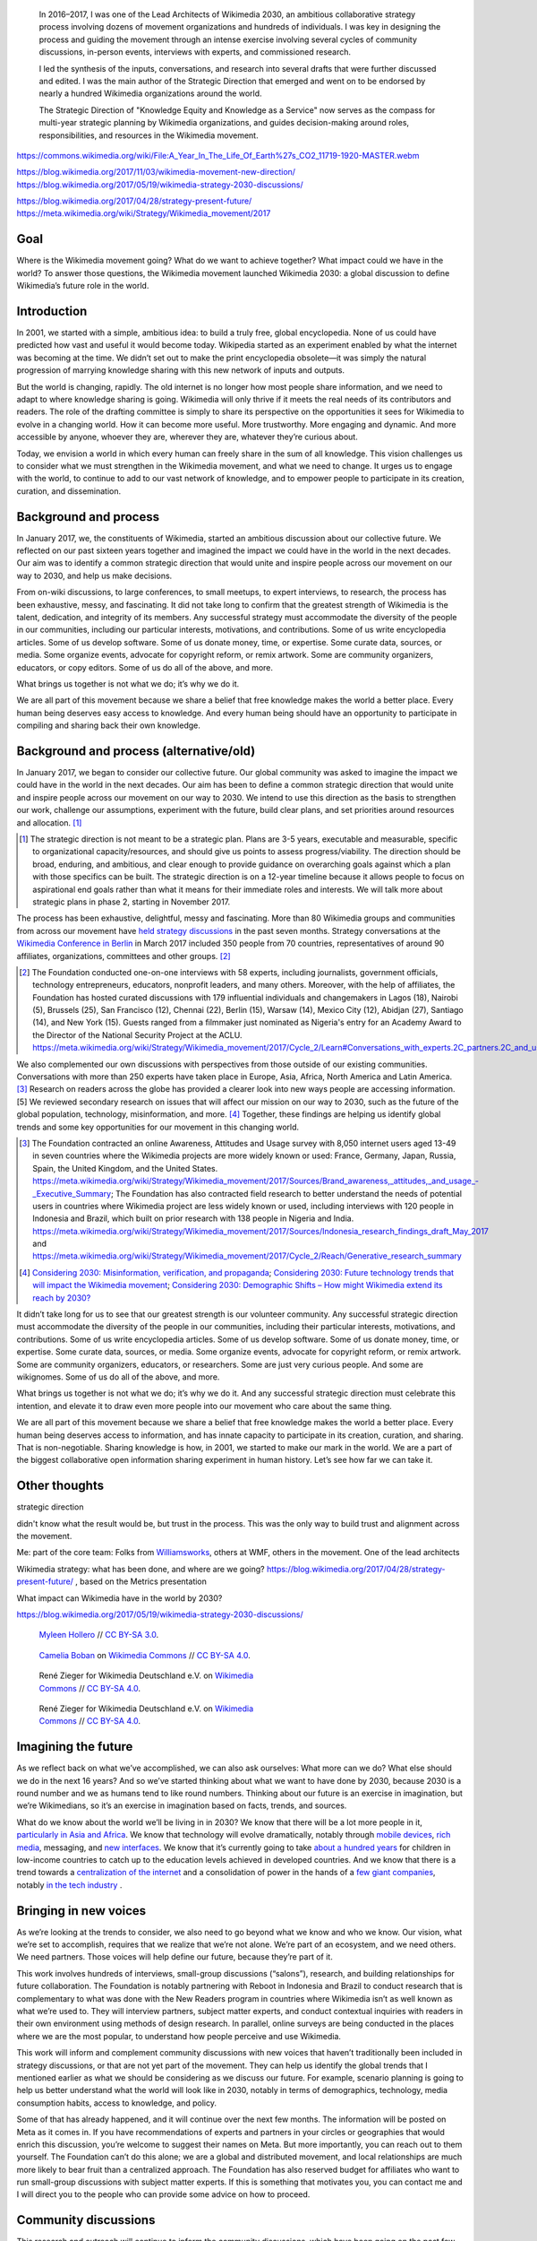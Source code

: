 .. title: Wikimedia 2030
.. category: projects-en-featured
.. subtitle: participatory strategy for a global movement
.. slug: wikimedia2030
.. date: 2017-01-01T00:00:00
.. end: 2017-12-31T00:00:00
.. image: /images/2017-10-23_WM2030.png
.. roles: architect, writer
.. tags: Wikimedia, strategy

.. highlights::

    In 2016–2017, I was one of the Lead Architects of Wikimedia 2030, an ambitious collaborative strategy process involving dozens of movement organizations and hundreds of individuals. I was key in designing the process and guiding the movement through an intense exercise involving several cycles of community discussions, in-person events, interviews with experts, and commissioned research.

    I led the synthesis of the inputs, conversations, and research into several drafts that were further discussed and edited. I was the main author of the Strategic Direction that emerged and went on to be endorsed by nearly a hundred Wikimedia organizations around the world.

    The Strategic Direction of "Knowledge Equity and Knowledge as a Service" now serves as the compass for multi-year strategic planning by Wikimedia organizations, and guides decision-making around roles, responsibilities, and resources in the Wikimedia movement.

https://commons.wikimedia.org/wiki/File:A_Year_In_The_Life_Of_Earth%27s_CO2_11719-1920-MASTER.webm

https://blog.wikimedia.org/2017/11/03/wikimedia-movement-new-direction/
https://blog.wikimedia.org/2017/05/19/wikimedia-strategy-2030-discussions/

https://blog.wikimedia.org/2017/04/28/strategy-present-future/
https://meta.wikimedia.org/wiki/Strategy/Wikimedia_movement/2017

Goal
====



Where is the Wikimedia movement going? What do we want to achieve together? What impact could we have in the world? To answer those questions, the Wikimedia movement launched Wikimedia 2030: a global discussion to define Wikimedia’s future role in the world.


Introduction
============

In 2001, we started with a simple, ambitious idea: to build a truly free, global encyclopedia. None of us could have predicted how vast and useful it would become today. Wikipedia started as an experiment enabled by what the internet was becoming at the time. We didn’t set out to make the print encyclopedia obsolete—it was simply the natural progression of marrying knowledge sharing with this new network of inputs and outputs.

But the world is changing, rapidly. The old internet is no longer how most people share information, and we need to adapt to where knowledge sharing is going. Wikimedia will only thrive if it meets the real needs of its contributors and readers. The role of the drafting committee is simply to share its perspective on the opportunities it sees for Wikimedia to evolve in a changing world. How it can become more useful. More trustworthy. More engaging and dynamic. And more accessible by anyone, whoever they are, wherever they are, whatever they’re curious about.

Today, we envision a world in which every human can freely share in the sum of all knowledge. This vision challenges us to consider what we must strengthen in the Wikimedia movement, and what we need to change. It urges us to engage with the world, to continue to add to our vast network of knowledge, and to empower people to participate in its creation, curation, and dissemination.


Background and process
======================

In January 2017, we, the constituents of Wikimedia, started an ambitious discussion about our collective future. We reflected on our past sixteen years together and imagined the impact we could have in the world in the next decades. Our aim was to identify a common strategic direction that would unite and inspire people across our movement on our way to 2030, and help us make decisions.

From on-wiki discussions, to large conferences, to small meetups, to expert interviews, to research, the process has been exhaustive, messy, and fascinating. It did not take long to confirm that the greatest strength of Wikimedia is the talent, dedication, and integrity of its members. Any successful strategy must accommodate the diversity of the people in our communities, including our particular interests, motivations, and contributions. Some of us write encyclopedia articles. Some of us develop software. Some of us donate money, time, or expertise. Some curate data, sources, or media. Some organize events, advocate for copyright reform, or remix artwork. Some are community organizers, educators, or copy editors. Some of us do all of the above, and more.

What brings us together is not what we do; it’s why we do it.

We are all part of this movement because we share a belief that free knowledge makes the world a better place. Every human being deserves easy access to knowledge. And every human being should have an opportunity to participate in compiling and sharing back their own knowledge.

Background and process (alternative/old)
========================================

In January 2017, we began to consider our collective future. Our global community was asked to imagine the impact we could have in the world in the next decades. Our aim has been to define a common strategic direction that would unite and inspire people across our movement on our way to 2030. We intend to use this direction as the basis to strengthen our work, challenge our assumptions, experiment with the future, build clear plans, and set priorities around resources and allocation. [1]_

.. [1] The strategic direction is not meant to be a strategic plan. Plans are 3-5 years, executable and measurable, specific to organizational capacity/resources, and should give us points to assess progress/viability. The direction should be broad, enduring, and ambitious, and clear enough to provide guidance on overarching goals against which a plan with those specifics can be built. The strategic direction is on a 12-year timeline because it allows people to focus on aspirational end goals rather than what it means for their immediate roles and interests. We will talk more about strategic plans in phase 2, starting in November 2017.

The process has been exhaustive, delightful, messy and fascinating. More than 80 Wikimedia groups and communities from across our movement have `held strategy discussions <https://meta.wikimedia.org/wiki/Strategy/Wikimedia_movement/2017/Sources>`__ in the past seven months. Strategy conversations at the `Wikimedia Conference in Berlin <https://meta.wikimedia.org/wiki/Wikimedia_Conference_2017/Documentation/Movement_Strategy_track>`__ in March 2017 included 350 people from 70 countries, representatives of around 90 affiliates, organizations, committees and other groups. [2]_

.. [2] The Foundation conducted one-on-one interviews with 58 experts, including journalists, government officials, technology entrepreneurs, educators, nonprofit leaders, and many others. Moreover, with the help of affiliates, the Foundation has hosted curated discussions with 179 influential individuals and changemakers in Lagos (18), Nairobi (5), Brussels (25), San Francisco (12), Chennai (22), Berlin (15), Warsaw (14), Mexico City (12), Abidjan (27), Santiago (14), and New York (15). Guests ranged from a filmmaker just nominated as Nigeria's entry for an Academy Award to the Director of the National Security Project at the ACLU. https://meta.wikimedia.org/wiki/Strategy/Wikimedia_movement/2017/Cycle_2/Learn#Conversations_with_experts.2C_partners.2C_and_users

We also complemented our own discussions with perspectives from those outside of our existing communities. Conversations with more than 250 experts have taken place in Europe, Asia, Africa, North America and Latin America. [3]_ Research on readers across the globe has provided a clearer look into new ways people are accessing information.[5] We reviewed secondary research on issues that will affect our mission on our way to 2030, such as the future of the global population, technology, misinformation, and more. [4]_ Together, these findings are helping us identify global trends and some key opportunities for our movement in this changing world.

.. [3] The Foundation contracted an online Awareness, Attitudes and Usage survey with 8,050 internet users aged 13-49 in seven countries where the Wikimedia projects are more widely known or used: France, Germany, Japan, Russia, Spain, the United Kingdom, and the United States. https://meta.wikimedia.org/wiki/Strategy/Wikimedia_movement/2017/Sources/Brand_awareness,_attitudes,_and_usage_-_Executive_Summary; The Foundation has also contracted field research to better understand the needs of potential users in countries where Wikimedia project are less widely known or used, including interviews with 120 people in Indonesia and Brazil, which built on prior research with 138 people in Nigeria and India. https://meta.wikimedia.org/wiki/Strategy/Wikimedia_movement/2017/Sources/Indonesia_research_findings_draft_May_2017 and https://meta.wikimedia.org/wiki/Strategy/Wikimedia_movement/2017/Cycle_2/Reach/Generative_research_summary

.. [4] `Considering 2030: Misinformation, verification, and propaganda <https://meta.wikimedia.org/wiki/Strategy/Wikimedia_movement/2017/Sources/Considering_2030:_Misinformation,_verification,_and_propaganda_(July_2017)>`__; `Considering 2030: Future technology trends that will impact the Wikimedia movement <https://meta.wikimedia.org/wiki/Strategy/Wikimedia_movement/2017/Sources/Considering_2030:_Future_technology_trends_that_will_impact_the_Wikimedia_movement_(July_2017)>`__; `Considering 2030: Demographic Shifts – How might Wikimedia extend its reach by 2030? <https://meta.wikimedia.org/wiki/Special:MyLanguage/Strategy/Wikimedia_movement/2017/Sources/Considering_2030:_Demographic_Shifts_%E2%80%93_How_might_Wikimedia_extend_its_reach_by_2030%3F>`__

It didn’t take long for us to see that our greatest strength is our volunteer community. Any successful strategic direction must accommodate the diversity of the people in our communities, including their particular interests, motivations, and contributions. Some of us write encyclopedia articles. Some of us develop software. Some of us donate money, time, or expertise. Some curate data, sources, or media. Some organize events, advocate for copyright reform, or remix artwork. Some are community organizers, educators, or researchers. Some are just very curious people. And some are wikignomes. Some of us do all of the above, and more.

What brings us together is not what we do; it’s why we do it. And any successful strategic direction must celebrate this intention, and elevate it to draw even more people into our movement who care about the same thing.

We are all part of this movement because we share a belief that free knowledge makes the world a better place. Every human being deserves access to information, and has innate capacity to participate in its creation, curation, and sharing. That is non-negotiable. Sharing knowledge is how, in 2001, we started to make our mark in the world. We are a part of the biggest collaborative open information sharing experiment in human history. Let’s see how far we can take it.

Other thoughts
==============

strategic direction

didn't know what the result would be, but trust in the process. This was the only way to build trust and alignment across the movement.

Me: part of the core team: Folks from `Williamsworks <http://williamsworks.com/>`__, others at WMF, others in the movement. One of the lead architects

Wikimedia strategy: what has been done, and where are we going?
https://blog.wikimedia.org/2017/04/28/strategy-present-future/ , based on the Metrics presentation

What impact can Wikimedia have in the world by 2030?

https://blog.wikimedia.org/2017/05/19/wikimedia-strategy-2030-discussions/


.. figure:: /images/MYHO8747-edit.jpg
   :figwidth: 30em

   `Myleen Hollero <http://myleenhollero.com/>`__ // `CC BY-SA 3.0 <https://creativecommons.org/licenses/by-sa/4.0/legalcode>`__.

.. figure:: /images/WMCON_Berlin_2017_60.jpg
   :figwidth: 30em

   `Camelia Boban <https://commons.wikimedia.org/wiki/User:Camelia.boban>`__ on `Wikimedia Commons <https://commons.wikimedia.org/wiki/File:WMCON_Berlin_2017_60.jpg>`__ //  `CC BY-SA 4.0 <https://creativecommons.org/licenses/by-sa/4.0/legalcode>`__.



.. figure:: /images/Wikimedia_Conference_2017_by_René_Zieger_–_268.jpg
   :figwidth: 30em

   René Zieger for Wikimedia Deutschland e.V. on `Wikimedia Commons <https://commons.wikimedia.org/wiki/File:Wikimedia_Conference_2017_by_Ren%C3%A9_Zieger_%E2%80%93_268.jpg>`__ //  `CC BY-SA 4.0 <https://creativecommons.org/licenses/by-sa/4.0/legalcode>`__.




.. figure:: /images/Wikimedia_Conference_2017_by_René_Zieger_–_269.jpg
   :figwidth: 30em

   René Zieger for Wikimedia Deutschland e.V. on `Wikimedia Commons <https://commons.wikimedia.org/wiki/File:Wikimedia_Conference_2017_by_Ren%C3%A9_Zieger_%E2%80%93_269.jpg>`__ //  `CC BY-SA 4.0 <https://creativecommons.org/licenses/by-sa/4.0/legalcode>`__.

Imagining the future
====================

As we reflect back on what we’ve accomplished, we can also ask ourselves: What more can we do? What else should we do in the next 16 years? And so we’ve started thinking about what we want to have done by 2030, because 2030 is a round number and we as humans tend to like round numbers. Thinking about our future is an exercise in imagination, but we’re Wikimedians, so it’s an exercise in imagination based on facts, trends, and sources.

What do we know about the world we’ll be living in in 2030? We know that there will be a lot more people in it, `particularly in Asia and Africa <http://www.un.org/en/development/desa/news/population/2015-report.html>`__. We know that technology will evolve dramatically, notably through `mobile devices <https://www.slideshare.net/a16z/mobile-is-eating-the-world-2016/10-10Everyone_gets_a_pocket_supercomputerMobile>`__, `rich media <http://www.kpcb.com/internet-trends>`__, messaging, and `new interfaces <http://www.vanityfair.com/news/2017/03/elon-musk-billion-dollar-crusade-to-stop-ai-space-x>`__. We know that it’s currently going to take `about a hundred years <https://www.brookings.edu/research/why-wait-100-years-bridging-the-gap-in-global-education/>`__ for children in low-income countries to catch up to the education levels achieved in developed countries. And we know that there is a trend towards a `centralization of the internet <https://www.fastcompany.com/3068627/internet-aws-cloud-centralization>`__  and a consolidation of power in the hands of a `few giant companies <http://www.economist.com/news/special-report/21707048-small-group-giant-companiessome-old-some-neware-once-again-dominating-global>`__, notably `in the tech industry <http://www.thedailybeast.com/articles/2014/02/09/how-a-few-monster-tech-firms-are-taking-over-everything-from-media-to-space-travel-and-what-it-means-for-the-rest-of-us.html>`__ .

Bringing in new voices
======================

As we’re looking at the trends to consider, we also need to go beyond what we know and who we know. Our vision, what we’re set to accomplish, requires that we realize that we’re not alone. We’re part of an ecosystem, and we need others. We need partners. Those voices will help define our future, because they’re part of it.

This work involves hundreds of interviews, small-group discussions (“salons”), research, and building relationships for future collaboration. The Foundation is notably partnering with Reboot in Indonesia and Brazil to conduct research that is complementary to what was done with the New Readers program in countries where Wikimedia isn’t as well known as what we’re used to. They will interview partners, subject matter experts, and conduct contextual inquiries with readers in their own environment using methods of design research. In parallel, online surveys are being conducted in the places where we are the most popular, to understand how people perceive and use Wikimedia.

This work will inform and complement community discussions with new voices that haven’t traditionally been included in strategy discussions, or that are not yet part of the movement. They can help us identify the global trends that I mentioned earlier as what we should be considering as we discuss our future. For example, scenario planning is going to help us better understand what the world will look like in 2030, notably in terms of demographics, technology, media consumption habits, access to knowledge, and policy.

Some of that has already happened, and it will continue over the next few months. The information will be posted on Meta as it comes in. If you have recommendations of experts and partners in your circles or geographies that would enrich this discussion, you’re welcome to suggest their names on Meta. But more importantly, you can reach out to them yourself. The Foundation can’t do this alone; we are a global and distributed movement, and local relationships are much more likely to bear fruit than a centralized approach. The Foundation has also reserved budget for affiliates who want to run small-group discussions with subject matter experts. If this is something that motivates you, you can contact me and I will direct you to the people who can provide some advice on how to proceed.


Community discussions
=====================

This research and outreach will continue to inform the community discussions, which have been going on the past few months. From the first sessions at the Foundation’s all-hands meeting, to on-wiki discussions, to workshops organized by affiliates, to the recent Wikimedia Conference in Berlin, our movement has been buzzing with activity.

When I talk about bringing in new voices, it’s not just about people outside the movement. It’s also about people within the movement who don’t traditionally participate in this kind of discussion. This is why 18 coordinators were contracted to organize and facilitate discussions in many languages, with support from the Foundation’s Community Engagement team. Volunteers and groups have also organized discussions with their communities and affiliates across wikis and off-wiki. This has encouraged many contributors to participate in the discussion by avoiding the “`Not my wiki <https://meta.wikimedia.org/wiki/Not_my_wiki>`__” syndrome.

Some of the processes in the past few years have been more guided, for example by asking for people’s thoughts on the role of mobile devices, and some participants felt too constrained. This time, the discussion started at an earlier stage from a mostly blank page, with a bigger question. It was about imagining the role of the movement and what we would have achieved by 2030.

Many participants enjoyed the freedom that this big question allowed, and contributed insightful responses, resulting in over 1800 statements collected from the various communities. For others, the question was too vague, and they felt that they needed more specific questions to be able to contribute constructively. That’s completely fine, and if that was your case, you will have opportunities to discuss specific topics in more details starting next week.

A closer look at the themes (cycle 1)
=====================================

Now, I’ve mentioned that not everyone feels comfortable with big questions about imagining the future, and that’s completely fine. People think in different ways. Some need the freedom to explore their thoughts based on a short prompt; others need to focus on more specific topics and issues to really be able to think about what they mean.

And that’s what we’re all going to start doing in about a week. Right now, the team is starting to organize all the information that has emerged so far and preparing deep discussions about the main topics. Maybe you’re really interested in content gaps and biases; or moving beyond the model of the western encyclopedia; or possible business models across the movement; or fostering a sustainable and healthy community. You will have the opportunity to research and discuss these topics in detail.

If you haven’t participated until now, or if you’ve felt that you didn’t have anything to contribute, I encourage you to look out for the topic discussions that will start in a week. Together, we will begin to make sense of all this information and organize it into something that describes the direction we are imagining for our movement.

Cycle 2 themes
==============

https://meta.wikimedia.org/wiki/Strategy/Wikimedia_movement/2017/Cycle_2

Over the past few weeks, the movement strategy team grouped the comments into five initial themes that emerged consistently across the conversations. Each of them now has a page on Meta-Wiki[1] with more details and information about how to participate in the relevant discussion:

* Healthy, Inclusive Communities
* The Augmented Age
* A Truly Global Movement
* The Most Respected Source of Knowledge
* Engaging in the Knowledge Ecosystem

It’s now time for us to consider, debate and weigh each of those. The essence of strategy is choosing what not to do. What impact would we have on the world if we focused on one of these themes? Which ones go together? We can’t do everything, so what do we have to leave behind? What can we not afford not to do? Who do we need to work with to make this happen?

These are the kinds of questions we must now answer. Strategy is ultimately about making choices and trade-offs, which means that we must decide what goals take precedence over others. This will inevitably lead to some disappointment. Now is the time to make your voice heard about what matters most. Join the online and offline discussions taking place on the five themes, and read up on the research currently being conducted to better understand those not yet in the conversation. Both the discussions and the research will be essential in determining where we focus our attention as a movement through 2030.


Engaging a whole movement
=========================

Building a strategy is hard. Imagine building a shared strategy across a movement of hundreds of thousands of stakeholders, with no direct lines of communication with most of them, no predetermined outcome, and while rebuilding trust and good faith that have been eroded in the past. Imagine building a collaborative strategy from the ground up, in true Wikimedian fashion, through a dialogue happening around the world in dozens of languages.

That's what we did.




Building a strategy is hard, but we are a movement of smart, passionate people obsessed with facts, citations, and intellectual integrity. We have in common a passion for free knowledge and a commitment to serving all human beings.

If anyone can build a collaborative strategy, we can.



participatory process

Process, tracks (new voices), cycles, drafting, advisory group, drafting committee, Berlin, williamsworks, Wikimania

strategy coordinators, management

victor's videos

"knowledge belongs to all of us" ended up becoming the theme of the 2017 annual report: https://annual.wikimedia.org/2017/

photos from salons, workshops, community discussions



Communications : blog posts, presentations, including the Emoji one


[#EmojiVideo]_


.. [#EmojiVideo] The video is available on `YouTube <https://youtu.be/Rb8CL1pVemg?t=39m10s>`__ and on `Wikimedia Commons <https://commons.wikimedia.org/wiki/File:Wikimedia_Foundation_metrics_and_activities_meeting_-_April_2017.webm>`__. The Emoji-filled `slides <https://meta.wikimedia.org/w/index.php?title=File%3AApril_2017_Monthly_Metrics_Meeting.pdf&page=65>`__ are also on Commons.



exhaustive documentation: so that people trust in the process, and can join later and catch up

Meta: https://meta.wikimedia.org/wiki/Strategy/Wikimedia_movement/2017




A global effort
===============


.. figure:: /images/Conversatorio_de_Estrategia_I_-_Movimiento_Wikimedia_y_Comunidades_Indigenas_-_Cochabamba,_Bolivia.jpg
   :figwidth: 30em

   `Barrioflores <https://commons.wikimedia.org/wiki/User:Barrioflores>`__ on `Wikimedia Commons <https://commons.wikimedia.org/wiki/File:Conversatorio_de_Estrategia_I_-_Movimiento_Wikimedia_y_Comunidades_Ind%C3%ADgenas_-_Cochabamba,_Bolivia.jpg>`__ //  `CC BY-SA 4.0 <https://creativecommons.org/licenses/by-sa/4.0/legalcode>`__.




.. figure:: /images/2017_Wikimedia_movement_strategy_-_Wikimedians_of_Nepal_&_Maithili_Wikimedians_1001_22.jpg
   :figwidth: 30em

   `Nabin K. Sapkota <https://commons.wikimedia.org/wiki/User:Nabin_K._Sapkota>`__ on `Wikimedia Commons <https://commons.wikimedia.org/wiki/File:2017_Wikimedia_movement_strategy_-_Wikimedians_of_Nepal_%26_Maithili_Wikimedians_1001_22.jpg>`__ //  `CC BY-SA 4.0 <https://creativecommons.org/licenses/by-sa/4.0/legalcode>`__.




.. figure:: /images/Photo_de_famille_15.jpg
   :figwidth: 30em

   `Aman ADO <https://commons.wikimedia.org/wiki/User:Aman_ADO>`__ on `Wikimedia Commons <https://commons.wikimedia.org/wiki/File:Photo_de_famille_15.jpg>`__ //  `CC BY-SA 4.0 <https://creativecommons.org/licenses/by-sa/4.0/legalcode>`__.



.. figure:: /images/Meet-up_1_2019_de_la_strategie_2030_14.jpg
   :figwidth: 30em

   `Aman ADO <https://commons.wikimedia.org/wiki/User:Aman_ADO>`__ on `Wikimedia Commons <https://commons.wikimedia.org/wiki/File:Meet-up_1_2019_de_la_strat%C3%A9gie_2030_14.jpg>`__ //  `CC BY-SA 4.0 <https://creativecommons.org/licenses/by-sa/4.0/legalcode>`__.




.. figure:: /images/Salon_strategique_wikimedia_cote_Ivoire_2019_35_retouche.jpg
   :figwidth: 30em

   `Modjou <https://commons.wikimedia.org/wiki/User:Modjou>`__ on `Wikimedia Commons <https://commons.wikimedia.org/wiki/File:Salon_strat%C3%A9gique_wikimedia_c%C3%B4te_d%27Ivoire_2019_35_(retouche).jpg>`__ //  `CC BY-SA 4.0 <https://creativecommons.org/licenses/by-sa/4.0/legalcode>`__.




Service and Equity
==================

Dozens of groups and organizations have now come together to endorse the Wikimedia movement’s new strategic direction, focused on “Knowledge as a service” and “Knowledge equity”.

The direction is the result of months of discussions, surveys, interviews, and research to better understand the needs of communities, the vision of the movement, and future trends (like misinformation) relevant to the Wikimedia movement and its role in the ecosystem of knowledge.

As a movement, we discussed what we shouldn’t change, what we should improve, and what would change around us. Several themes emerged from the mass of information and were further integrated into successive drafts of the direction. A stable version emerged shortly before the Wikimania conference in August and was discussed extensively online and in Montréal. It was rewritten, revised, refined, and eventually became the final version of the strategic direction.

Beyond developing content as we have done in the past, the resulting direction is composed of two components:

* Knowledge as a service: To serve our users, we will become a platform that serves open knowledge to the world across interfaces and communities. We will build tools for allies and partners to organize and exchange free knowledge beyond Wikimedia. Our infrastructure will enable us and others to collect and use different forms of free, trusted knowledge.
* Knowledge equity: As a social movement, we will focus our efforts on the knowledge and communities that have been left out by structures of power and privilege. We will welcome people from every background to build strong and diverse communities. We will break down the social, political, and technical barriers preventing people from accessing and contributing to free knowledge.

Cycles of discussion, research

Synthesis

Service and equity: A new direction for the Wikimedia movement towards 2030

https://blog.wikimedia.org/2017/11/03/wikimedia-movement-new-direction/



Wikimania 2017
==============

Wikimania 2017: first opportunity to discuss the draft strategic direction

Language, metaphors. Some inspiration from Nadia Eghbal's research report for the Ford Foundation: `Roads and Bridges: The Unseen Labor Behind Our Digital Infrastructure <https://www.fordfoundation.org/work/learning/research-reports/roads-and-bridges-the-unseen-labor-behind-our-digital-infrastructure/>`__

Simple language, more universal words to avoid jargon, and easier to translate

feedback from the Movement

instead, more precise (and complex words), and translate concepts instead of words

duality of the movement; socio-technical systems



.. figure:: /images/Movement_Strategy_Space_at_Wikimania_2017_01.jpg
   :figwidth: 30em

   `Nicole Ebber (WMDE) <https://commons.wikimedia.org/wiki/User:Nicole_Ebber_(WMDE)>`__ on `Wikimedia Commons <https://commons.wikimedia.org/wiki/File:Movement_Strategy_Space_at_Wikimania_2017_01.jpg>`__ //  `CC BY-SA 4.0 <https://creativecommons.org/licenses/by-sa/4.0/legalcode>`__.




.. figure:: /images/Wikimedia_movement_strategy_at_Wikimania_2017_01.jpg
   :figwidth: 30em

   `Camelia Boban <https://commons.wikimedia.org/wiki/User:Camelia.boban>`__ on `Wikimedia Commons <https://commons.wikimedia.org/wiki/File:Wikimedia_movement_strategy_at_Wikimania_2017_01.jpg>`__ //  `CC BY-SA 4.0 <https://creativecommons.org/licenses/by-sa/4.0/legalcode>`__.




.. figure:: /images/Wikimedia_movement_strategy_at_Wikimania_2017_06.jpg
   :figwidth: 30em

   `Camelia Boban <https://commons.wikimedia.org/wiki/User:Camelia.boban>`__ on `Wikimedia Commons <https://commons.wikimedia.org/wiki/File:Wikimedia_movement_strategy_at_Wikimania_2017_06.jpg>`__ //  `CC BY-SA 4.0 <https://creativecommons.org/licenses/by-sa/4.0/legalcode>`__.




.. figure:: /images/Wikimedia_movement_strategy_at_Wikimania_2017_08.jpg
   :figwidth: 30em

   `Camelia Boban <https://commons.wikimedia.org/wiki/User:Camelia.boban>`__ on `Wikimedia Commons <https://commons.wikimedia.org/wiki/File:Wikimedia_movement_strategy_at_Wikimania_2017_08.jpg>`__ //  `CC BY-SA 4.0 <https://creativecommons.org/licenses/by-sa/4.0/legalcode>`__.


.. figure:: /images/2017_Movement_Strategy_at_Wikimania_-_participation_in_session_04-03.jpg
   :figwidth: 30em

   Abby Walla / Wikimedia Foundation on `Wikimedia Commons <https://commons.wikimedia.org/wiki/File:2017_Movement_Strategy_at_Wikimania_-_participation_in_session_04-03.jpg>`__ //  `CC BY-SA 4.0 <https://creativecommons.org/licenses/by-sa/4.0/legalcode>`__.



.. figure:: /images/2017_Wikimedia_Movement_Strategy_at_Wikimania_-_session_04-02_-_photo_4.jpg
   :figwidth: 30em

   Abby Walla / Wikimedia Foundation on `Wikimedia Commons <https://commons.wikimedia.org/wiki/File:2017_Wikimedia_Movement_Strategy_at_Wikimania_-_session_04-02_-_photo_4.jpg>`__ //  `CC BY-SA 4.0 <https://creativecommons.org/licenses/by-sa/4.0/legalcode>`__.



Endorsements
============

with Nicole Ebber

jokingly nicknamed the "Guillaume Accords"

unprecedented alignment

after years of difficult relationships between the Wikimedia Foundation and other actors of the Wikimedia movement, including its affiliates around the world.

https://meta.wikimedia.org/wiki/Strategy/Wikimedia_movement/2017/Direction/Endorsement

On October 26, groups and individuals started declaring their intent to work together towards this future by endorsing the direction. A week later, over 70 groups and organizations have already committed to participating in the next phase in good faith and to define, by Wikimania 2018, how to come to an agreement on roles, responsibilities, and organizational strategies that enable the movement to implement that future.

The signatories include regional chapters from all around the world, thematic organizations, user groups, and the Wikimedia Foundation. Among their comments, some groups have expressed their hopes brought by the direction. CIS-A2K shared their “hopes that the divide between Global North and Global South will be bridged effectively”. The Wikimedians of Bashkortostan endorsed “with hope for more attention to the question of regional languages”. The Wikimedia Community User Group Brasil hopes that the direction “can be a guiding light for the whole movement on the path to healthier and more inclusive communities”.

Individuals called the direction “Outstanding” and hoped for “un futuro como movimiento más equitativo y diverso“. Some even wrote essays about why the process and direction matter to them. A few Wikimedians also expressed their concerns with the text or the process.

Many groups and individuals are now looking forward to the next steps of the process and to making the direction a reality, like Wikimedia Portugal‘s “group of new members committed to collaborate regularly in its implementation”. High-level planning for the next phase has started and will be further developed through November, notably by learning from what worked and didn’t work in the first phase. Some of the upcoming discussions will revolve around “big questions” like movement roles, governance, and decision making, while others will be more goal-oriented and will aim to build organizational strategies and multi-year strategic plans.


What comes next
===============

"Phase 2"

Movement discussions

Wikimedia Foundation internal planning

https://meta.wikimedia.org/wiki/Wikimedia_2030/Process_planning


https://www.forbes.com/sites/michaelbernick/2018/03/28/the-power-of-the-wikimedia-movement-beyond-wikimedia/#42557f8e5a75

https://nonprofitquarterly.org/2018/03/30/wikimedias-strategic-direction-project-model-democracy/


For my part: decided to focus on another endeavor as I joined the Wikimedia Foundation's :doc:`Advancement department <wikimedia-advancement>`. I continued to participate in Wikimedia 2030 as a member of the "Revenue Streams" working group, whose mission was to .... I also continued to advise the Wikimedia 2030 core team as needed.


The People
==========

What I took away, what I learned

sense of accomplishment;


.. figure:: /images/Wikimedia_Conference_2018_–_299.jpg
   :figwidth: 30em

   Jason Krüger for Wikimedia Deutschland e.V. on `Wikimedia Commons <https://commons.wikimedia.org/wiki/File:Wikimedia_Conference_2018_%E2%80%93_299.jpg>`__ //  `CC BY-SA 4.0 <https://creativecommons.org/licenses/by-sa/4.0/legalcode>`__.


.. figure:: /images/Wikimedia_Conference_2018_–_296.jpg
   :figwidth: 30em

   Jason Krüger for Wikimedia Deutschland e.V. on `Wikimedia Commons <https://commons.wikimedia.org/wiki/File:Wikimedia_Conference_2018_%E2%80%93_296.jpg>`__ //  `CC BY-SA 4.0 <https://creativecommons.org/licenses/by-sa/4.0/legalcode>`__.


.. figure:: /images/Wikimedia_Conference_2018_–_136.jpg
   :figwidth: 30em

   Jason Krüger for Wikimedia Deutschland e.V. on `Wikimedia Commons <https://commons.wikimedia.org/wiki/File:Wikimedia_Conference_2018_%E2%80%93_136.jpg>`__ //  `CC BY-SA 4.0 <https://creativecommons.org/licenses/by-sa/4.0/legalcode>`__.


.. figure:: /images/Wikimedia_Conference_2018_–_134.jpg
   :figwidth: 30em

   Jason Krüger for Wikimedia Deutschland e.V. on `Wikimedia Commons <https://commons.wikimedia.org/wiki/File:Wikimedia_Conference_2018_%E2%80%93_134.jpg>`__ //  `CC BY-SA 4.0 <https://creativecommons.org/licenses/by-sa/4.0/legalcode>`__.


.. figure:: /images/Wikimedia_Conference_2018_–_071.jpg
   :figwidth: 30em

   Jason Krüger for Wikimedia Deutschland e.V. on `Wikimedia Commons <https://commons.wikimedia.org/wiki/File:Wikimedia_Conference_2018_%E2%80%93_071.jpg>`__ //  `CC BY-SA 4.0 <https://creativecommons.org/licenses/by-sa/4.0/legalcode>`__.


.. figure:: /images/Wikimedia_Conference_2018_–_058.jpg
   :figwidth: 30em

   Jason Krüger for Wikimedia Deutschland e.V. on `Wikimedia Commons <https://commons.wikimedia.org/wiki/File:Wikimedia_Conference_2018_%E2%80%93_058.jpg>`__ //  `CC BY-SA 4.0 <https://creativecommons.org/licenses/by-sa/4.0/legalcode>`__.



.. figure:: /images/Wikimedia_Summit_2019_-_26.jpg
   :figwidth: 30em

   Jason Krüger for Wikimedia Deutschland e.V. on `Wikimedia Commons <https://commons.wikimedia.org/wiki/File:Wikimedia_Summit_2019_-_26.jpg>`__ //  `CC BY-SA 4.0 <https://creativecommons.org/licenses/by-sa/4.0/legalcode>`__.



.. figure:: /images/Wikimedia_Summit_2019_-_172.jpg
   :figwidth: 30em

   Jason Krüger for Wikimedia Deutschland e.V. on `Wikimedia Commons <https://commons.wikimedia.org/wiki/File:Wikimedia_Summit_2019_-_172.jpg>`__ //  `CC BY-SA 4.0 <https://creativecommons.org/licenses/by-sa/4.0/legalcode>`__.


.. figure:: /images/Wikimedia_Summit_2019_-_151.jpg
   :figwidth: 30em

   Jason Krüger for Wikimedia Deutschland e.V. on `Wikimedia Commons <https://commons.wikimedia.org/wiki/File:Wikimedia_Summit_2019_-_151.jpg>`__ //  `CC BY-SA 4.0 <https://creativecommons.org/licenses/by-sa/4.0/legalcode>`__.


.. figure:: /images/Wikimedia_Summit_2019_-_153.jpg
   :figwidth: 30em

   Jason Krüger for Wikimedia Deutschland e.V. on `Wikimedia Commons <https://commons.wikimedia.org/wiki/File:Wikimedia_Summit_2019_-_153.jpg>`__ //  `CC BY-SA 4.0 <https://creativecommons.org/licenses/by-sa/4.0/legalcode>`__.

.. figure:: /images/Wikimedia_Conference_2017_–_135.jpg
   :figwidth: 30em

   Jason Krüger for Wikimedia Deutschland e.V. on `Wikimedia Commons <https://commons.wikimedia.org/wiki/File:Wikimedia_Conference_2017_%E2%80%93_135.jpg>`__ //  `CC BY-SA 4.0 <https://creativecommons.org/licenses/by-sa/4.0/legalcode>`__.




.. figure:: /images/Wikimedia_Conference_2017_–_143.jpg
   :figwidth: 30em

   Jason Krüger for Wikimedia Deutschland e.V. on `Wikimedia Commons <https://commons.wikimedia.org/wiki/File:Wikimedia_Conference_2017_%E2%80%93_143.jpg>`__ //  `CC BY-SA 4.0 <https://creativecommons.org/licenses/by-sa/4.0/legalcode>`__.



.. figure:: /images/Wikimedia_Conference_2017_–_151.jpg
   :figwidth: 30em

   Jason Krüger for Wikimedia Deutschland e.V. on `Wikimedia Commons <https://commons.wikimedia.org/wiki/File:Wikimedia_Conference_2017_%E2%80%93_151.jpg>`__ //  `CC BY-SA 4.0 <https://creativecommons.org/licenses/by-sa/4.0/legalcode>`__.



.. figure:: /images/Wikimedia_Conference_2017_–_200.jpg
   :figwidth: 30em

   Jason Krüger for Wikimedia Deutschland e.V. on `Wikimedia Commons <https://commons.wikimedia.org/wiki/File:Wikimedia_Conference_2017_%E2%80%93_200.jpg>`__ //  `CC BY-SA 4.0 <https://creativecommons.org/licenses/by-sa/4.0/legalcode>`__.



.. figure:: /images/Wikimedia_Conference_2017_–_226.jpg
   :figwidth: 30em

   Jason Krüger for Wikimedia Deutschland e.V. on `Wikimedia Commons <https://commons.wikimedia.org/wiki/File:Wikimedia_Conference_2017_%E2%80%93_226.jpg>`__ //  `CC BY-SA 4.0 <https://creativecommons.org/licenses/by-sa/4.0/legalcode>`__.



.. figure:: /images/Wikimedia_Conference_2017_–_104.jpg
   :figwidth: 30em

   Jason Krüger for Wikimedia Deutschland e.V. on `Wikimedia Commons <https://commons.wikimedia.org/wiki/File:Wikimedia_Conference_2017_%E2%80%93_104.jpg>`__ //  `CC BY-SA 4.0 <https://creativecommons.org/licenses/by-sa/4.0/legalcode>`__.

.. figure:: /images/Wikimedia_Conference_2017_–_248.jpg
   :figwidth: 30em

   Jason Krüger for Wikimedia Deutschland e.V. on `Wikimedia Commons <https://commons.wikimedia.org/wiki/File:Wikimedia_Conference_2017_%E2%80%93_248.jpg>`__ //  `CC BY-SA 4.0 <https://creativecommons.org/licenses/by-sa/4.0/legalcode>`__.



.. figure:: /images/Participants_during_WMCON_2017_11.jpg
   :figwidth: 30em

   `Nabin K. Sapkota <https://commons.wikimedia.org/wiki/User:Nabin_K._Sapkota>`__ on `Wikimedia Commons <https://commons.wikimedia.org/wiki/File:Participants_during_WMCON_2017_11.jpg>`__ //  `CC BY-SA 4.0 <https://creativecommons.org/licenses/by-sa/4.0/legalcode>`__.


.. figure:: /images/Wikimedia_Conference_2018_–_296.jpg
   :figwidth: 30em

   Jason Krüger for Wikimedia Deutschland e.V. on `Wikimedia Commons <https://commons.wikimedia.org/wiki/File:Wikimedia_Conference_2018_%E2%80%93_296.jpg>`__ //  `CC BY-SA 4.0 <https://creativecommons.org/licenses/by-sa/4.0/legalcode>`__.



.. figure:: /images/Felix_Nartey_at_Wikimedia_Conference_2017.jpg
   :figwidth: 30em

   Jason Krüger for Wikimedia Deutschland e.V. on `Wikimedia Commons <https://commons.wikimedia.org/wiki/File:Felix_Nartey_at_Wikimedia_Conference_2017.jpg>`__ //  `CC BY-SA 4.0 <https://creativecommons.org/licenses/by-sa/4.0/legalcode>`__.



.. figure:: /images/Wikimedia_Conference_2017_–_109.jpg
   :figwidth: 30em

   Jason Krüger for Wikimedia Deutschland e.V. on `Wikimedia Commons <https://commons.wikimedia.org/wiki/File:Wikimedia_Conference_2017_%E2%80%93_109.jpg>`__ //  `CC BY-SA 4.0 <https://creativecommons.org/licenses/by-sa/4.0/legalcode>`__.

.. figure:: /images/MYHO9171-edit.jpg
   :figwidth: 30em

   `Myleen Hollero <http://myleenhollero.com/>`__ // `CC BY-SA 3.0 <https://creativecommons.org/licenses/by-sa/4.0/legalcode>`__.


.. figure:: /images/Wikimedia_Conference_2017_–_115.jpg
   :figwidth: 30em

   Jason Krüger for Wikimedia Deutschland e.V. on `Wikimedia Commons <https://commons.wikimedia.org/wiki/File:Wikimedia_Conference_2017_%E2%80%93_115.jpg>`__ //  `CC BY-SA 4.0 <https://creativecommons.org/licenses/by-sa/4.0/legalcode>`__.



.. figure:: /images/Wikimedia_Conference_2017_–_117.jpg
   :figwidth: 30em

   Jason Krüger for Wikimedia Deutschland e.V. on `Wikimedia Commons <https://commons.wikimedia.org/wiki/File:Wikimedia_Conference_2017_%E2%80%93_117.jpg>`__ //  `CC BY-SA 4.0 <https://creativecommons.org/licenses/by-sa/4.0/legalcode>`__.



.. figure:: /images/Wikimedia_Conference_2017_–_118.jpg
   :figwidth: 30em

   Jason Krüger for Wikimedia Deutschland e.V. on `Wikimedia Commons <https://commons.wikimedia.org/wiki/File:Wikimedia_Conference_2017_%E2%80%93_118.jpg>`__ //  `CC BY-SA 4.0 <https://creativecommons.org/licenses/by-sa/4.0/legalcode>`__.



.. figure:: /images/Wikimedia_Conference_2017_–_62.jpg
   :figwidth: 30em

   Jason Krüger for Wikimedia Deutschland e.V. on `Wikimedia Commons <https://commons.wikimedia.org/wiki/File:Wikimedia_Conference_2017_%E2%80%93_62.jpg>`__ //  `CC BY-SA 4.0 <https://creativecommons.org/licenses/by-sa/4.0/legalcode>`__.


.. figure:: /images/Wikimedia_Conference_2017_–_64.jpg
   :figwidth: 30em

   Jason Krüger for Wikimedia Deutschland e.V. on `Wikimedia Commons <https://commons.wikimedia.org/wiki/File:Wikimedia_Conference_2017_%E2%80%93_64.jpg>`__ //  `CC BY-SA 4.0 <https://creativecommons.org/licenses/by-sa/4.0/legalcode>`__.


.. figure:: /images/Wikimedia_Conference_2017_–_68.jpg
   :figwidth: 30em

   Jason Krüger for Wikimedia Deutschland e.V. on `Wikimedia Commons <https://commons.wikimedia.org/wiki/File:Wikimedia_Conference_2017_%E2%80%93_68.jpg>`__ //  `CC BY-SA 4.0 <https://creativecommons.org/licenses/by-sa/4.0/legalcode>`__.


.. figure:: /images/Wikimedia_Conference_2017_–_74.jpg
   :figwidth: 30em

   Jason Krüger for Wikimedia Deutschland e.V. on `Wikimedia Commons <https://commons.wikimedia.org/wiki/File:Wikimedia_Conference_2017_%E2%80%93_74.jpg>`__ //  `CC BY-SA 4.0 <https://creativecommons.org/licenses/by-sa/4.0/legalcode>`__.


.. figure:: /images/Wikimedia_Conference_2017_–_75.jpg
   :figwidth: 30em

   Jason Krüger for Wikimedia Deutschland e.V. on `Wikimedia Commons <https://commons.wikimedia.org/wiki/File:Wikimedia_Conference_2017_%E2%80%93_75.jpg>`__ //  `CC BY-SA 4.0 <https://creativecommons.org/licenses/by-sa/4.0/legalcode>`__.


.. figure:: /images/Wikimedia_Conference_2017_–_85.jpg
   :figwidth: 30em

   Jason Krüger for Wikimedia Deutschland e.V. on `Wikimedia Commons <https://commons.wikimedia.org/wiki/File:Wikimedia_Conference_2017_%E2%80%93_85.jpg>`__ //  `CC BY-SA 4.0 <https://creativecommons.org/licenses/by-sa/4.0/legalcode>`__.


.. figure:: /images/Wikimedia_Conference_2017_–_223.jpg
   :figwidth: 30em

   Jason Krüger for Wikimedia Deutschland e.V. on `Wikimedia Commons <https://commons.wikimedia.org/wiki/File:Wikimedia_Conference_2017_%E2%80%93_223.jpg>`__ //  `CC BY-SA 4.0 <https://creativecommons.org/licenses/by-sa/4.0/legalcode>`__.
